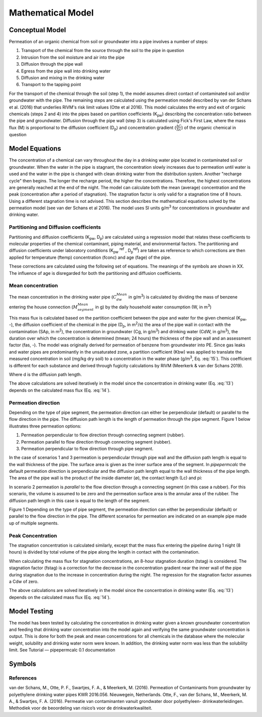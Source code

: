 ==================
Mathematical Model
==================

Conceptual Model
----------------

Permeation of an organic chemical from soil or groundwater into a pipe involves a number of steps:

#.	Transport of the chemical from the source through the soil to the pipe in question
#.	Intrusion from the soil moisture and air into the pipe
#.	Diffusion through the pipe wall
#.	Egress from the pipe wall into drinking water
#.	Diffusion and mixing in the drinking water
#.	Transport to the tapping point

For the transport of the chemical through the soil (step 1), the model assumes direct contact of contaminated soil and/or groundwater with the pipe. 
The remaining steps are calculated using the permeation model described by van der Schans et al. (2016) that underlies RIVM's risk limit values (Otte et al 2016). This model calculates the entry and exit of organic chemicals (steps 2 and 4) into the pipes based on partition coefficients (K\ :sub:`pw`) describing the concentration ratio between the pipe and groundwater. Diffusion through the pipe wall (step 3) is calculated using Fick's First Law, where the mass flux (M) is proportional to the diffusion coefficient (D\ :sub:`p`) and concentration gradient (:math:`\frac {\Delta C} {\Delta x}`) of the organic chemical in question


Model Equations
---------------
The concentration of a chemical can vary throughout the day in a drinking water pipe located in contaminated soil or groundwater. When the water in the pipe is stagnant, the concentration slowly increases due to permeation until water is used and the water in the pipe is changed with clean drinking water from the distribution system. Another "recharge cycle" then begins. The longer the recharge period, the higher the concentrations. Therefore, the highest concentrations are generally reached at the end of the night.
The model can calculate both the mean (average) concentration and the peak (concentration after a period of stagnation). The stagnation factor is only valid for a stagnation time of 8 hours. Using a different stagnation time is not advised.
This section describes the mathematical equations solved by the permeation model (see van der Schans et al 2016). The model uses SI units g/m\ :sup:`3` for concentrations in groundwater and drinking water. 

Partitioning and Diffusion coefficients
=======================================
Partitioning and diffusion coefficients (K\ :sub:`pw`, D\ :sub:`p`) are calculated using a regression model that relates these coefficients to molecular properties of the chemical contaminant, piping material, and environmental factors. The partitioning and diffusion coefficients under laboratory conditions (K\ :sub:`pw` \ :sup:`ref` , D\ :sub:`p`\ :sup:`ref`) are taken as reference to which corrections are then applied for temperature (ftemp) concentration (fconc) and age (fage) of the pipe.

.. math::
    log D_p = log D_p^{ref} + logf_{D_p}^{temp} +  logf_{D_p}^{conc} + logf_{D_p}^{age}
  :label: eq:1

.. math::
    log⁡ K_{pw} = log K_{pw}^{ref} + logf_{K_{pw}}^{temp} +  logf_{K_{pw}}^{conc} + logf_{K_{pw}}^{age}
  :label: eq:2

These corrections are calculated using the following set of equations. The meanings of the symbols are shown in XX. The influence of age is disregarded for both the partitioning and diffusion coefficients. 

.. math::
    log D_p^{ref} = -0.011 \cdot log⁡M-10.688
    :label: eq:3

.. math::
    logf_{D_p}^{temp} = \frac{E_D}{ln10 \cdot R} \cdot ( \frac{1}{T_{ref}} - \frac{1}{T}) 
    :label: eq:4
    
.. math::
    E_D = 61.857 \cdot log⁡{M}-78.919
    :label: eq:5

.. math::
    logf_{D_p}^{conc}= a_{DC} \cdot ( \frac{C_{gw}}{C_{w}^{sat}} - \frac{C_{w}^{ref}}{C_{w}^{sat}}) 
    :label: eq:6

.. math::
    logf_{D_p}^{age} = 0
    :label: eq:7

.. math::
    log K_{pw}^{ref} = 1.097 \cdot logK_{ow} - 0.689    
    :label: eq:8

.. math::
    logf_{K_{pw}}^{temp} = \frac{E_K}{ln10 \cdot R} \cdot  ( \frac{1}{T_{ref}} - \frac{1}{T}) 
    :label: eq:9

.. math::
    E_D = 7.922 \cdot log⁡{k_{ow}}-17.188
    :label: eq:10

.. math::
    logf_{K_{pw}}^{conc} = a_{KC} \cdot ( \frac{C_{gw}}{C_{w}^{sat}} - \frac{C_{w}^{ref}}{C_{w}^{sat}}) 
    :label: eq:11

.. math::
    logf_{K_{pw}}^{age} = 0
    :label: eq:12

Mean concentration
==================
The mean concentration in the drinking water pipe (:math:`C_{dw}^{Mean}` in g/m\ :sup:`3`) is calculated by dividing the mass of benzene entering the house connection (:math:`M_{segment}^{Mean}` in g) by the daily household water consumption (W, in m\ :sup:`3`)

.. math::
    C_{dw}^{Mean}=  \Sigma \frac {M_{segment}^{Mean}} {W}
    :label: eq:13

This mass flux is calculated based on the partition coefficient between the pipe and water for the given chemical (K\ :sub:`pw`, -), the diffusion coefficient of the chemical in the pipe (D\ :sub:`p`, in m\ :sup:`2`/s) the area of the pipe wall in contact with the contamination (SAp, in m\ :sup:`2`), the concentration in groundwater (Cg, in g/m\ :sup:`3`) and drinking water (CdW, in g/m\ :sup:`3`), the duration over which the concentration is determined (tmean; 24 hours) the thickness of the pipe wall and an assessment factor (fas, -). The model was originally derived for permeation of benzene from groundwater into PE. Since gas leaks and water pipes are predominantly in the unsaturated zone, a partition coefficient (Kbw) was applied to translate the measured concentration in soil (mg/kg dry soil) to a concentration in the water phase (g/m\ :sup:`3`, Eq. :eq:`15`). This coefficient is different for each substance and derived through fugicity calculations by RIVM (Meerkerk & van der Schans 2019).

.. math::
    M_{segment}^{Mean} = \frac{K_{pw} \cdot D_p \cdot SA_p (K_{bw} \cdot C_s - C_{dw}) \cdot t_{mean} } {d \cdot f_as} 
    :label: eq:14


.. math::
    K_{bw} = \frac {C_s} {C_{gw}} \cdot \frac {f_{gw}} {f_s}
    :label: eq:15


Where d is the diffusion path length. 

The above calculations are solved iteratively in the model since the concentration in drinking water (Eq. :eq:`13`) depends on the calculated mass flux (Eq. :eq:`14`). 

Permeation direction
==================
Depending on the type of pipe segment, the permeation direction can either be perpendicular (default) or parallel to the flow direction in the pipe. The diffusion path length is the length of permeation through the pipe segment. Figure 1 below illustrates three permeation options:

#.	Permeation perpendicular to flow direction through connecting segment (rubber). 
#.	Permeation parallel to flow direction through connecting segment (rubber). 
#.	Permeation perpendicular to flow direction through pipe segment. 

In the case of scenarios 1 and 3 permeation is perpendicular through pipe wall and the diffusion path length is equal to the wall thickness of the pipe. The surface area is given as the inner surface area of the segment. In *pipepermcalc* the default permeation direction is perpendicular and the diffusion path length equal to the wall thickness of the pipe length. 
The area of the pipe wall is the product of the inside diameter (∅), the contact length (Lc) and pi:

.. math::
    d=t, V_s = π \cdot (\frac{∅} {2})^2 \cdot L_c
    :label: eq:16

.. math::
    SA_p= π \cdot ∅ \cdot L_c
    :label: eq:17

In scenario 2 permeation is *parallel* to the flow direction through a connecting segment (in this case a rubber). For this scenario, the volume is assumed to be zero and the permeation surface area is the annular area of the rubber. The diffusion path length in this case is equal to the length of the segment.

.. math::
    d=L, V_s = 0
    :label: eq:18

.. math::
    SA_p= π \cdot \frac{{(∅+d)}^2 - ∅^2)} {4}
    :label: eq:19

.. image:: images/pipe_schematic_no_eqs.png
  :width: 600
  :alt: pipe_schematic.png

Figure 1 Depending on the type of pipe segment, the permeation direction can either be perpendicular (default) or parallel to the flow direction in the pipe. The different scenarios for permeation are indicated on an example pipe made up of multiple segments.

Peak Concentration
==================
The stagnation concentration is calculated similarly, except that the mass flux entering the pipeline during 1 night (8 hours) is divided by total volume of the pipe along the length in contact with the contamination.

.. math::
    C_{dw}^{peak}=  \Sigma \frac {M_{segment}^{peak}} {V}
    :label: eq:20

.. math::
    V=  \Sigma V_{segment}
    :label: eq:21


When calculating the mass flux for stagnation concentrations, an 8-hour stagnation duration (tstag) is considered. The stagnation factor (fstag) is a correction for the decrease in the concentration gradient near the inner wall of the pipe during stagnation due to the increase in concentration during the night. The regression for the stagnation factor assumes a Cdw of zero.

.. math::
    M_{segment}^{peak} = \frac{K_{pw} \cdot D_p \cdot SA_p (K_{bw} \cdot C_s - 0) \cdot t_{stag} } {d \cdot f_as \cdot f_{stag}} 
    :label: eq:22

.. math::
    f_{stag} = 10^{max ( ((\frac {log D_p + 12.5} {2} + log⁡ K_{pw}) \cdot 0.73611 - 1.03574) ,0  )} 
    :label: eq:23


The above calculations are solved iteratively in the model since the concentration in drinking water (Eq. :eq:`13`) depends on the calculated mass flux (Eq. :eq:`14`). 

Model Testing
-------------
The model has been tested by calculating the concentration in drinking water given a known groundwater concentration and feeding that drinking water concentration into the model again and verifying the same groundwater concentration is output. This is done for both the peak and mean concentrations for all chemicals in the database where the molecular weight, solubility and drinking water norm were known. In addition, the drinking water norm was less than the solubility limit. See Tutorial — pipepermcalc 0.1 documentation

Symbols
-------
.. image:: images/symbols.PNG
  :width: 600
  :alt: symbols.png


References
==========
van der Schans, M., Otte, P. F., Swartjes, F. A., & Meerkerk, M. (2016). Permeation of Contaminants from groundwater by polyethylene drinking water pipes KWR 2016.056. Nieuwegein, Netherlands.
Otte, F., van der Schans, M., Meerkerk, M. A., & Swartjes, F. A. (2016). Permeatie van contaminanten vanuit grondwater door polyethyleen- drinkwaterleidingen. Methodiek voor de beoordeling van risico’s voor de drinkwaterkwaliteit.